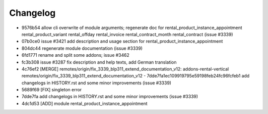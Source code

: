 
Changelog
---------

- 9576b54 allow cli overwrite of module arguments; regenerate doc for rental_product_instance_appointment rental_product_variant rental_offday rental_invoice rental_contract_month rental_contract (issue #3339)
- 07b0ce0 issue #3421 add description and usage section for rental_product_instance_appointment
- 804dc44 regenerate module documentation (issue #3339)
- 6fd1771 rename and split some addons; issue #3462
- fc3b308 issue #3287 fix description and help texts, add German translation
- 4c76ef2 [MERGE] remotes/origin/fix_3339_blp311_extend_documentation_v12: addons-rental-vertical remotes/origin/fix_3339_blp311_extend_documentation_v12 - 7dde7fa1ec109919795e59198feb24fc96fcfeb1 add changelogs in HISTORY.rst and some minor improvements (issue #3339)
- 5689f69 [FIX] singleton error
- 7dde7fa add changelogs in HISTORY.rst and some minor improvements (issue #3339)
- 4dc1d53 [ADD] module rental_product_instance_appointment


